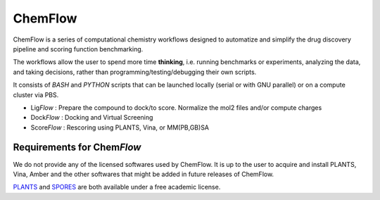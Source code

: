 ===============
ChemFlow |LOGO|
===============

.. |LOGO| image:: CHEMFLOW_LOGO.PNG
               :alt: Logo
               :align: middle

.. image:: https://readthedocs.org/projects/chemflow-docs/badge/?version=latest
        :target: https://chemflow-docs.readthedocs.io/en/latest/?badge=latest
        :alt: Documentation Status

ChemFlow is a series of computational chemistry workflows designed to automatize and simplify the drug discovery pipeline and scoring function benchmarking.

The workflows allow the user to spend more time **thinking**, i.e. running benchmarks or experiments, analyzing the data, and taking decisions, rather than programming/testing/debugging their own scripts.

It consists of *BASH* and *PYTHON* scripts that can be launched locally (serial or with GNU parallel) or on a compute cluster via PBS.

* Lig\ *Flow* : Prepare the compound to dock/to score. Normalize the mol2 files and/or compute charges
* Dock\ *Flow* : Docking and Virtual Screening
* Score\ *Flow* : Rescoring using PLANTS, Vina, or MM(PB,GB)SA


Requirements for Chem\ *Flow*
-----------------------------

We do not provide any of the licensed softwares used by ChemFlow. It is up to the user to acquire and install PLANTS, Vina, Amber and the other softwares that might be added in future releases of ChemFlow.

PLANTS_ and SPORES_ are both available under a free academic license.

.. _PLANTS: http://www.uni-tuebingen.de/fakultaeten/mathematisch-naturwissenschaftliche-fakultaet/fachbereiche/pharmazie-und-biochemie/pharmazie/pharmazeutische-chemie/pd-dr-t-exner/research/plants.html
.. _SPORES: http://www.mnf.uni-tuebingen.de/fachbereiche/pharmazie-und-biochemie/pharmazie/pharmazeutische-chemie/pd-dr-t-exner/research/spores.html

